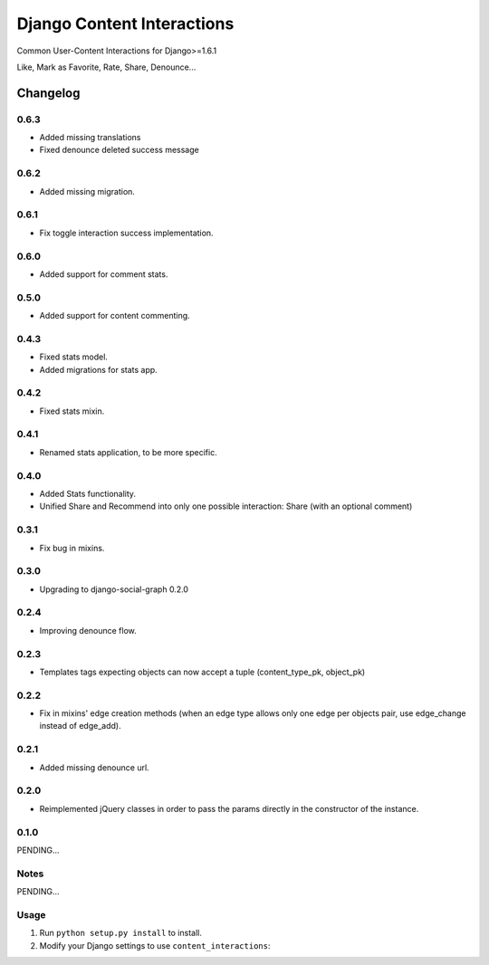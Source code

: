 ==========================
Django Content Interactions
==========================

Common User-Content Interactions for Django>=1.6.1

Like, Mark as Favorite, Rate, Share, Denounce...

Changelog
=========
0.6.3
-----
+ Added missing translations
+ Fixed denounce deleted success message

0.6.2
-----
+ Added missing migration.

0.6.1
-----
+ Fix toggle interaction success implementation.

0.6.0
-----
+ Added support for comment stats.

0.5.0
-----
+ Added support for content commenting.

0.4.3
-----
+ Fixed stats model.
+ Added migrations for stats app.

0.4.2
-----
+ Fixed stats mixin.

0.4.1
-----
+ Renamed stats application, to be more specific.

0.4.0
-----
+ Added Stats functionality.
+ Unified Share and Recommend into only one possible interaction: Share (with an optional comment)

0.3.1
-----
+ Fix bug in mixins.

0.3.0
-----
+ Upgrading to django-social-graph 0.2.0

0.2.4
-----
+ Improving denounce flow.

0.2.3
-----
+ Templates tags expecting objects can now accept a tuple (content_type_pk, object_pk)

0.2.2
-----
+ Fix in mixins' edge creation methods (when an edge type allows only one edge per objects pair, use edge_change instead of edge_add).

0.2.1
-----
+ Added missing denounce url.

0.2.0
-----
+ Reimplemented jQuery classes in order to pass the params directly in the constructor of the instance.

0.1.0
-----

PENDING...

Notes
-----

PENDING...

Usage
-----

1. Run ``python setup.py install`` to install.

2. Modify your Django settings to use ``content_interactions``: